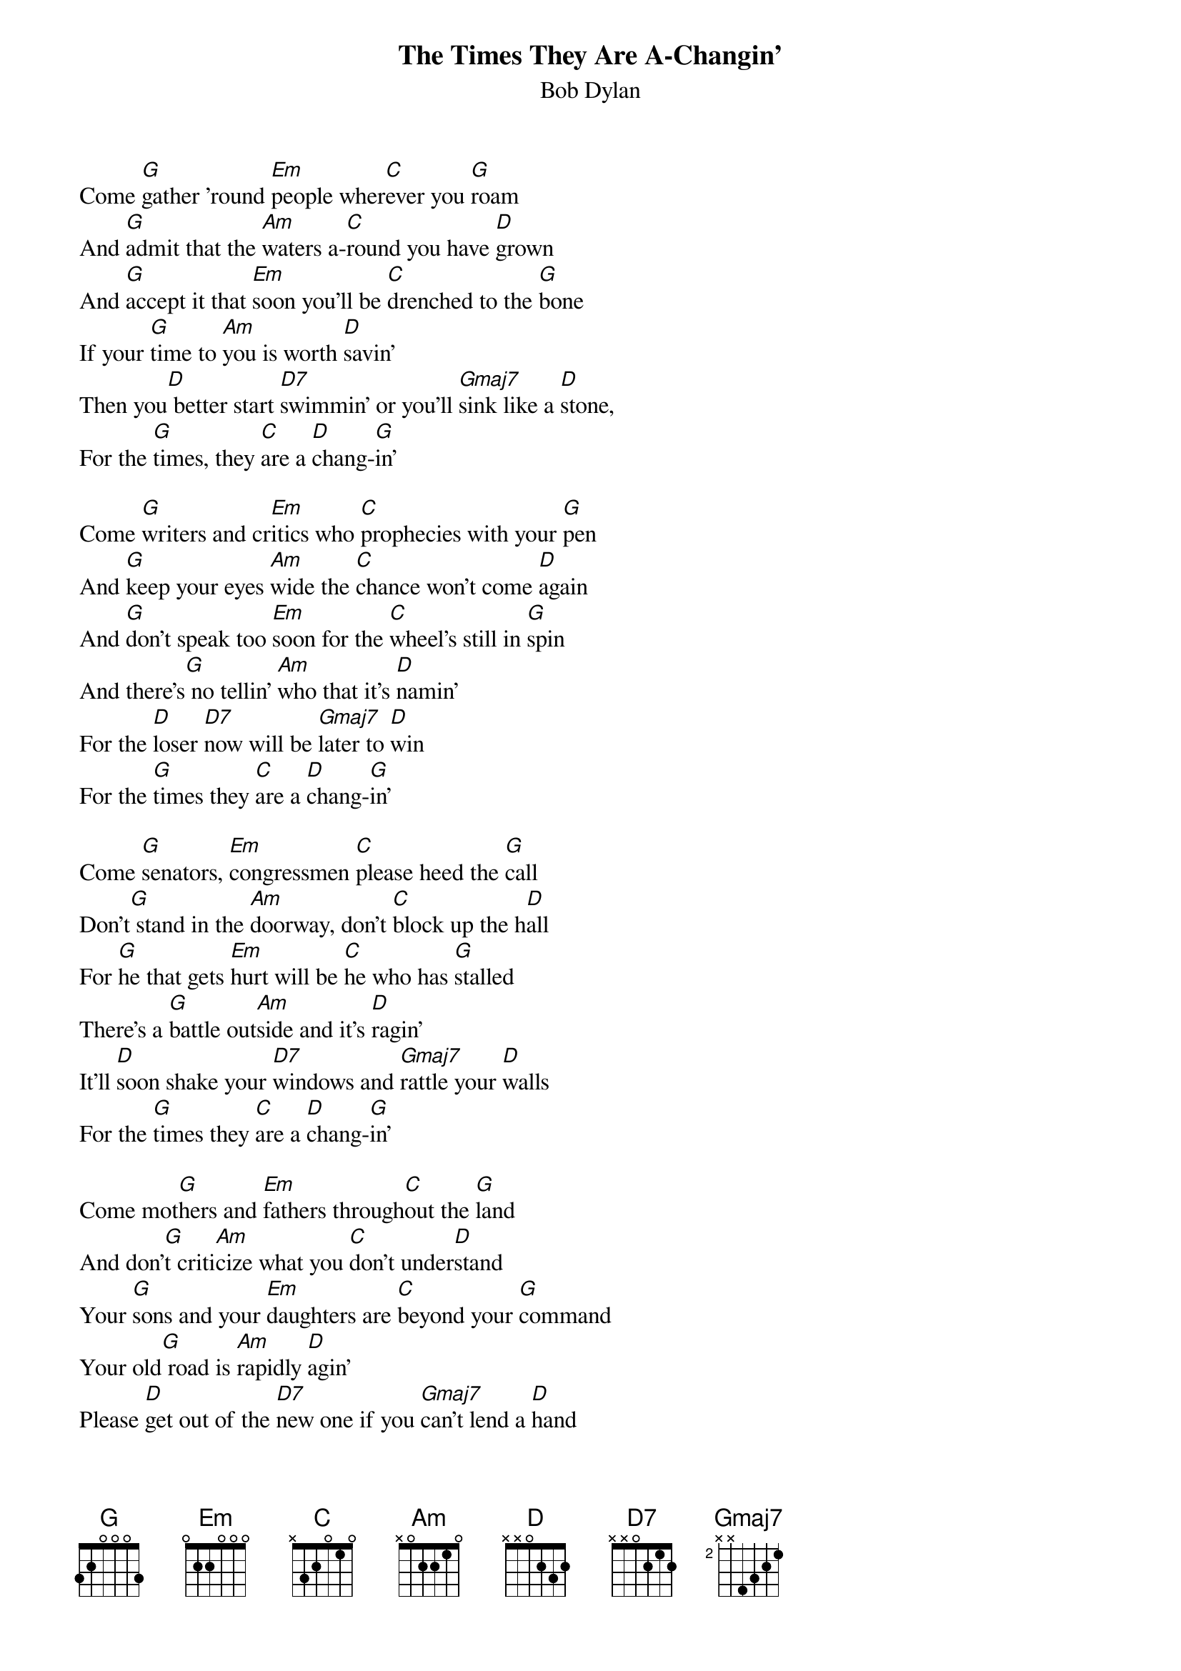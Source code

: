 {t:The Times They Are A-Changin'}
{st: Bob Dylan}

Come [G]gather 'round [Em]people wher[C]ever you [G]roam
And [G]admit that the [Am]waters a-[C]round you have [D]grown
And [G]accept it that [Em]soon you'll be [C]drenched to the [G]bone
If your [G]time to [Am]you is worth [D]savin'
Then you[D] better start [D7]swimmin' or you'll [Gmaj7]sink like a [D]stone,
For the [G]times, they [C]are a [D]chang-[G]in'

Come [G]writers and cr[Em]itics who [C]prophecies with your [G]pen
And [G]keep your eyes [Am]wide the [C]chance won't come [D]again
And [G]don't speak too [Em]soon for the [C]wheel's still in [G]spin
And there's[G] no tellin' [Am]who that it's [D]namin'
For the [D]loser [D7]now will be [Gmaj7]later to [D]win
For the [G]times they [C]are a [D]chang-[G]in'

Come [G]senators, [Em]congressmen [C]please heed the [G]call
Don't[G] stand in the [Am]doorway, don't [C]block up the h[D]all
For [G]he that gets [Em]hurt will be [C]he who has [G]stalled
There's a [G]battle out[Am]side and it's [D]ragin'
It'll [D]soon shake your [D7]windows and [Gmaj7]rattle your [D]walls
For the [G]times they [C]are a [D]chang-[G]in'

Come mot[G]hers and [Em]fathers through[C]out the [G]land
And don'[G]t criti[Am]cize what you [C]don't under[D]stand
Your [G]sons and your [Em]daughters are [C]beyond your [G]command
Your old[G] road is [Am]rapidly [D]agin'
Please [D]get out of the [D7]new one if you [Gmaj7]can't lend a [D]hand
For the [G]times they [C]are a [D]chang-[G]in'

The line [G]it is [Em]drawn the [C]curse it is [G]cast
The slow [G]one [Am]now will [C]later be [D]fast
As the [G]present now will [Em]later be [C]past
The order[G] is [Am]rapidly [D]fadin'
And the[D] first one[D7] now will [Gmaj7]later be [D]last
For the [G]times they [C]are a [D]chang-[G]in'
